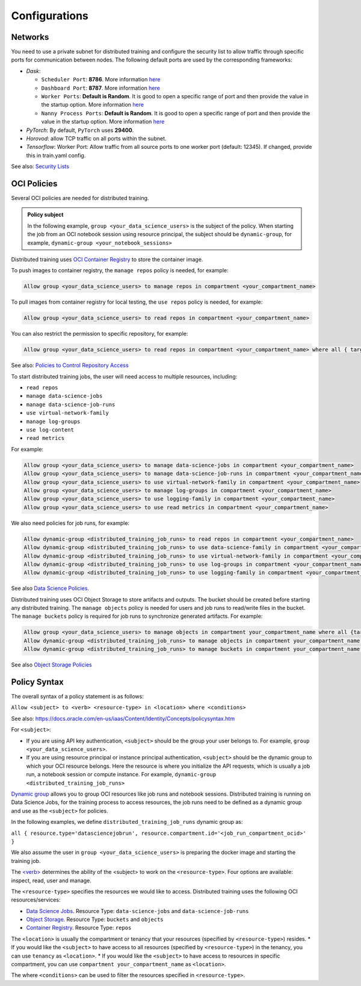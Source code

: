 ==============
Configurations
==============

--------
Networks
--------

You need to use a private subnet for distributed training and configure the security list to allow traffic through specific ports for communication between nodes. The following default ports are used by the corresponding frameworks:

* `Dask`:
  
  * ``Scheduler Port``: **8786**. More information `here <https://docs.dask.org/en/stable/deploying-cli.html#dask-scheduler>`_
  * ``Dashboard Port``: **8787**. More information `here <https://docs.dask.org/en/stable/deploying-cli.html#dask-scheduler>`_
  * ``Worker Ports``: **Default is Random**. It is good to open a specific range of port and then provide the value in the startup option. More information `here <https://docs.dask.org/en/stable/deploying-cli.html#dask-worker>`_
  * ``Nanny Process Ports``: **Default is Random**. It is good to open a specific range of port and then provide the value in the startup option. More information `here <https://docs.dask.org/en/stable/deploying-cli.html#dask-worker>`_

* `PyTorch`: By default, ``PyTorch`` uses **29400**.
* `Horovod`: allow TCP traffic on all ports within the subnet.
* `Tensorflow`: Worker Port: Allow traffic from all source ports to one worker port (default: 12345). If changed, provide this in train.yaml config.

See also: `Security Lists <https://docs.oracle.com/en-us/iaas/Content/Network/Concepts/securitylists.htm>`_


------------
OCI Policies
------------

Several OCI policies are needed for distributed training.

.. admonition:: Policy subject

  In the following example, ``group <your_data_science_users>`` is the subject of the policy. When starting the job from an OCI notebook session using resource principal, the subject should be ``dynamic-group``, for example, ``dynamic-group <your_notebook_sessions>``

Distributed training uses `OCI Container Registry <https://docs.oracle.com/en-us/iaas/Content/Registry/Concepts/registryoverview.htm>`_ to store the container image.

To push images to container registry, the ``manage repos`` policy is needed, for example:

.. code-block::

  Allow group <your_data_science_users> to manage repos in compartment <your_compartment_name>

To pull images from container registry for local testing, the ``use repos`` policy is needed, for example:

.. code-block::

  Allow group <your_data_science_users> to read repos in compartment <your_compartment_name>

You can also restrict the permission to specific repository, for example:

.. code-block::

  Allow group <your_data_science_users> to read repos in compartment <your_compartment_name> where all { target.repo.name=<your_repo_name> }

See also: `Policies to Control Repository Access <https://docs.oracle.com/en-us/iaas/Content/Registry/Concepts/registrypolicyrepoaccess.htm>`_

To start distributed training jobs, the user will need access to multiple resources, including:

* ``read repos``
* ``manage data-science-jobs``
* ``manage data-science-job-runs``
* ``use virtual-network-family``
* ``manage log-groups``
* ``use log-content``
* ``read metrics``

For example:

.. code-block::

  Allow group <your_data_science_users> to manage data-science-jobs in compartment <your_compartment_name>
  Allow group <your_data_science_users> to manage data-science-job-runs in compartment <your_compartment_name>
  Allow group <your_data_science_users> to use virtual-network-family in compartment <your_compartment_name>
  Allow group <your_data_science_users> to manage log-groups in compartment <your_compartment_name>
  Allow group <your_data_science_users> to use logging-family in compartment <your_compartment_name>
  Allow group <your_data_science_users> to use read metrics in compartment <your_compartment_name>

We also need policies for job runs, for example:

.. code-block::

  Allow dynamic-group <distributed_training_job_runs> to read repos in compartment <your_compartment_name>
  Allow dynamic-group <distributed_training_job_runs> to use data-science-family in compartment <your_compartment_name>
  Allow dynamic-group <distributed_training_job_runs> to use virtual-network-family in compartment <your_compartment_name>
  Allow dynamic-group <distributed_training_job_runs> to use log-groups in compartment <your_compartment_name>
  Allow dynamic-group <distributed_training_job_runs> to use logging-family in compartment <your_compartment_name>

See also `Data Science Policies <https://docs.oracle.com/en-us/iaas/data-science/using/policies.htm>`_.

Distributed training uses OCI Object Storage to store artifacts and outputs. The bucket should be created before starting any distributed training. The ``manage objects`` policy is needed for users and job runs to read/write files in the bucket. The ``manage buckets`` policy is required for job runs to synchronize generated artifacts. For example:

.. code-block::

  Allow group <your_data_science_users> to manage objects in compartment your_compartment_name where all {target.bucket.name=<your_bucket_name>}
  Allow dynamic-group <distributed_training_job_runs> to manage objects in compartment your_compartment_name where all {target.bucket.name=<your_bucket_name>}
  Allow dynamic-group <distributed_training_job_runs> to manage buckets in compartment your_compartment_name where all {target.bucket.name=<your_bucket_name>}

See also `Object Storage Policies <https://docs.oracle.com/en-us/iaas/Content/Identity/Reference/objectstoragepolicyreference.htm#Details_for_Object_Storage_Archive_Storage_and_Data_Transfer>`_

-------------
Policy Syntax
-------------

The overall syntax of a policy statement is as follows:

``Allow <subject> to <verb> <resource-type> in <location> where <conditions>``

See also: https://docs.oracle.com/en-us/iaas/Content/Identity/Concepts/policysyntax.htm

For ``<subject>``:

* If you are using API key authentication, ``<subject>`` should be the group your user belongs to. For example, ``group <your_data_science_users>``.
* If you are using resource principal or instance principal authentication, ``<subject>`` should be the dynamic group to which your OCI resource belongs. Here the resource is where you initialize the API requests, which is usually a job run, a notebook session or compute instance. For example, ``dynamic-group <distributed_training_job_runs>``

`Dynamic group <https://docs.oracle.com/en-us/iaas/Content/Identity/Tasks/managingdynamicgroups.htm>`_ allows you to group OCI resources like job runs and notebook sessions. Distributed training is running on Data Science Jobs, for the training process to access resources, the job runs need to be defined as a dynamic group and use as the ``<subject>`` for policies.

In the following examples, we define ``distributed_training_job_runs`` dynamic group as:

``all { resource.type='datasciencejobrun', resource.compartment.id='<job_run_compartment_ocid>' }``

We also assume the user in ``group <your_data_science_users>`` is preparing the docker image and starting the training job.

The `<verb> <https://docs.oracle.com/en-us/iaas/Content/Identity/Reference/policyreference.htm#Verbs>`_ determines the ability of the <subject> to work on the ``<resource-type>``. Four options are available: inspect, read, user and manage.

The ``<resource-type>`` specifies the resources we would like to access. Distributed training uses the following OCI resources/services:

* `Data Science Jobs <https://docs.oracle.com/en-us/iaas/data-science/using/policies.htm>`_. Resource Type: ``data-science-jobs`` and ``data-science-job-runs``
* `Object Storage <https://docs.oracle.com/en-us/iaas/Content/Identity/policyreference/objectstoragepolicyreference.htm#Details_for_Object_Storage_Archive_Storage_and_Data_Transfer>`_. Resource Type: ``buckets`` and ``objects``
* `Container Registry <https://docs.oracle.com/en-us/iaas/Content/Identity/policyreference/registrypolicyreference.htm#Details_for_Registry>`_. Resource Type: ``repos``

The ``<location>`` is usually the compartment or tenancy that your resources (specified by ``<resource-type>``) resides.
* If you would like the ``<subject>`` to have access to all resources (specified by ``<resource-type>``) in the tenancy, you can use ``tenancy`` as ``<location>``.
* If you would like the ``<subject>`` to have access to resources in specific compartment, you can use ``compartment your_compartment_name`` as ``<location>``.

The where ``<conditions>`` can be used to filter the resources specified in ``<resource-type>``.
